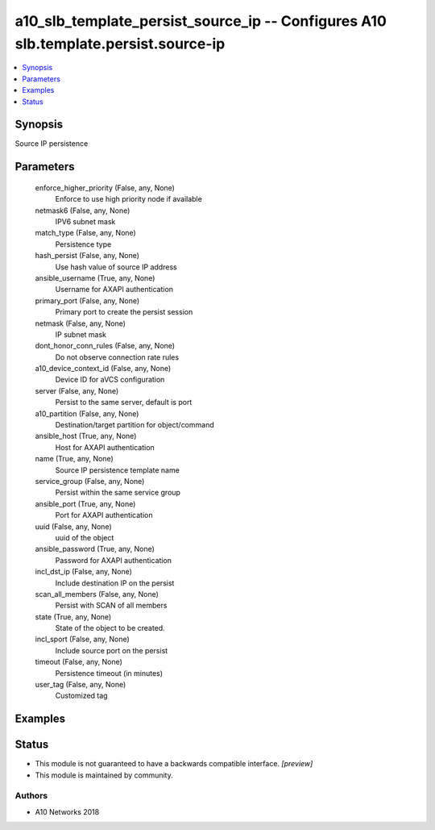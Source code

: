 .. _a10_slb_template_persist_source_ip_module:


a10_slb_template_persist_source_ip -- Configures A10 slb.template.persist.source-ip
===================================================================================

.. contents::
   :local:
   :depth: 1


Synopsis
--------

Source IP persistence






Parameters
----------

  enforce_higher_priority (False, any, None)
    Enforce to use high priority node if available


  netmask6 (False, any, None)
    IPV6 subnet mask


  match_type (False, any, None)
    Persistence type


  hash_persist (False, any, None)
    Use hash value of source IP address


  ansible_username (True, any, None)
    Username for AXAPI authentication


  primary_port (False, any, None)
    Primary port to create the persist session


  netmask (False, any, None)
    IP subnet mask


  dont_honor_conn_rules (False, any, None)
    Do not observe connection rate rules


  a10_device_context_id (False, any, None)
    Device ID for aVCS configuration


  server (False, any, None)
    Persist to the same server, default is port


  a10_partition (False, any, None)
    Destination/target partition for object/command


  ansible_host (True, any, None)
    Host for AXAPI authentication


  name (True, any, None)
    Source IP persistence template name


  service_group (False, any, None)
    Persist within the same service group


  ansible_port (True, any, None)
    Port for AXAPI authentication


  uuid (False, any, None)
    uuid of the object


  ansible_password (True, any, None)
    Password for AXAPI authentication


  incl_dst_ip (False, any, None)
    Include destination IP on the persist


  scan_all_members (False, any, None)
    Persist with SCAN of all members


  state (True, any, None)
    State of the object to be created.


  incl_sport (False, any, None)
    Include source port on the persist


  timeout (False, any, None)
    Persistence timeout (in minutes)


  user_tag (False, any, None)
    Customized tag









Examples
--------

.. code-block:: yaml+jinja

    





Status
------




- This module is not guaranteed to have a backwards compatible interface. *[preview]*


- This module is maintained by community.



Authors
~~~~~~~

- A10 Networks 2018


